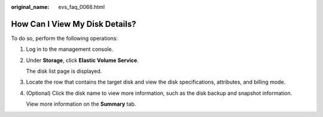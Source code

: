 :original_name: evs_faq_0066.html

.. _evs_faq_0066:

How Can I View My Disk Details?
===============================

To do so, perform the following operations:

#. Log in to the management console.

#. Under **Storage**, click **Elastic Volume Service**.

   The disk list page is displayed.

#. Locate the row that contains the target disk and view the disk specifications, attributes, and billing mode.

#. (Optional) Click the disk name to view more information, such as the disk backup and snapshot information.

   View more information on the **Summary** tab.
